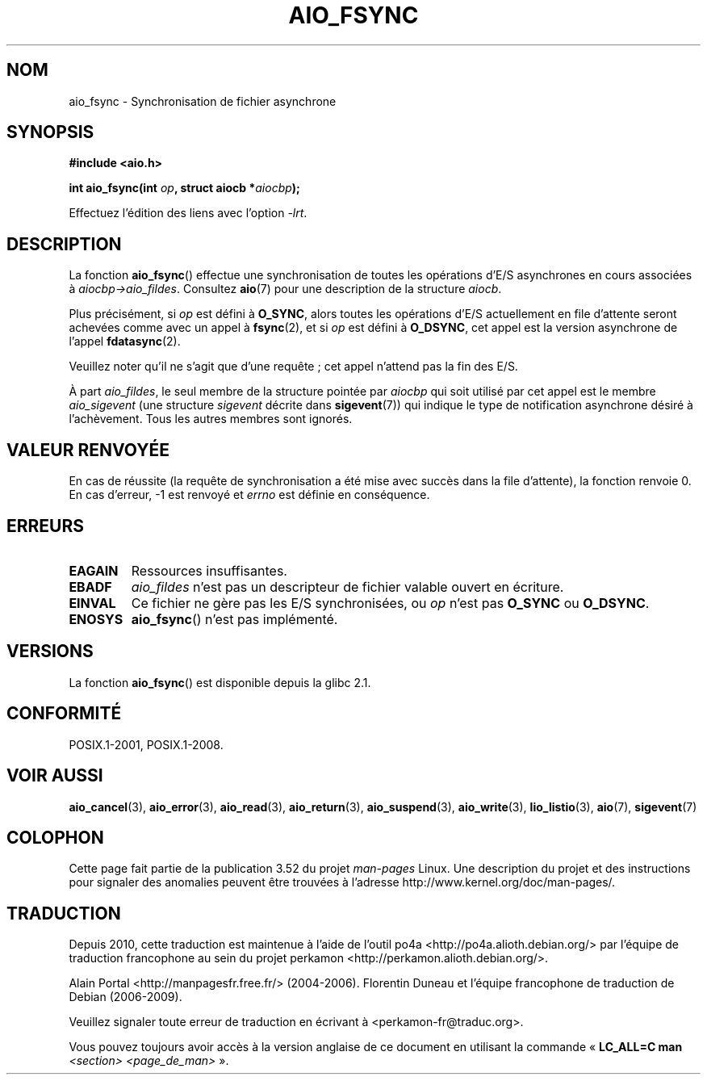 .\" Copyright (c) 2003 Andries Brouwer (aeb@cwi.nl)
.\"
.\" %%%LICENSE_START(GPLv2+_DOC_FULL)
.\" This is free documentation; you can redistribute it and/or
.\" modify it under the terms of the GNU General Public License as
.\" published by the Free Software Foundation; either version 2 of
.\" the License, or (at your option) any later version.
.\"
.\" The GNU General Public License's references to "object code"
.\" and "executables" are to be interpreted as the output of any
.\" document formatting or typesetting system, including
.\" intermediate and printed output.
.\"
.\" This manual is distributed in the hope that it will be useful,
.\" but WITHOUT ANY WARRANTY; without even the implied warranty of
.\" MERCHANTABILITY or FITNESS FOR A PARTICULAR PURPOSE.  See the
.\" GNU General Public License for more details.
.\"
.\" You should have received a copy of the GNU General Public
.\" License along with this manual; if not, see
.\" <http://www.gnu.org/licenses/>.
.\" %%%LICENSE_END
.\"
.\"*******************************************************************
.\"
.\" This file was generated with po4a. Translate the source file.
.\"
.\"*******************************************************************
.TH AIO_FSYNC 3 "8 mai 2012" "" "Manuel du programmeur Linux"
.SH NOM
aio_fsync \- Synchronisation de fichier asynchrone
.SH SYNOPSIS
\fB#include <aio.h>\fP
.sp
\fBint aio_fsync(int \fP\fIop\fP\fB, struct aiocb *\fP\fIaiocbp\fP\fB);\fP
.sp
Effectuez l'édition des liens avec l'option \fI\-lrt\fP.
.SH DESCRIPTION
La fonction \fBaio_fsync\fP() effectue une synchronisation de toutes les
opérations d'E/S asynchrones en cours associées à
\fIaiocbp\->aio_fildes\fP. Consultez \fBaio\fP(7) pour une description de la
structure \fIaiocb\fP.
.LP
Plus précisément, si \fIop\fP est défini à \fBO_SYNC\fP, alors toutes les
opérations d'E/S actuellement en file d'attente seront achevées comme avec
un appel à \fBfsync\fP(2), et si \fIop\fP est défini à \fBO_DSYNC\fP, cet appel est
la version asynchrone de l'appel \fBfdatasync\fP(2).

Veuillez noter qu'il ne s'agit que d'une requête\ ; cet appel n'attend pas la
fin des E/S.
.LP
À part \fIaio_fildes\fP, le seul membre de la structure pointée par \fIaiocbp\fP
qui soit utilisé par cet appel est le membre \fIaio_sigevent\fP (une structure
\fIsigevent\fP décrite dans \fBsigevent\fP(7)) qui indique le type de notification
asynchrone désiré à l'achèvement. Tous les autres membres sont ignorés.
.SH "VALEUR RENVOYÉE"
En cas de réussite (la requête de synchronisation a été mise avec succès
dans la file d'attente), la fonction renvoie 0. En cas d'erreur, \-1 est
renvoyé et \fIerrno\fP est définie en conséquence.
.SH ERREURS
.TP 
\fBEAGAIN\fP
Ressources insuffisantes.
.TP 
\fBEBADF\fP
\fIaio_fildes\fP n'est pas un descripteur de fichier valable ouvert en
écriture.
.TP 
\fBEINVAL\fP
Ce fichier ne gère pas les E/S synchronisées, ou \fIop\fP n'est pas \fBO_SYNC\fP
ou \fBO_DSYNC\fP.
.TP 
\fBENOSYS\fP
\fBaio_fsync\fP() n'est pas implémenté.
.SH VERSIONS
La fonction \fBaio_fsync\fP() est disponible depuis la glibc\ 2.1.
.SH CONFORMITÉ
POSIX.1\-2001, POSIX.1\-2008.
.SH "VOIR AUSSI"
\fBaio_cancel\fP(3), \fBaio_error\fP(3), \fBaio_read\fP(3), \fBaio_return\fP(3),
\fBaio_suspend\fP(3), \fBaio_write\fP(3), \fBlio_listio\fP(3), \fBaio\fP(7),
\fBsigevent\fP(7)
.SH COLOPHON
Cette page fait partie de la publication 3.52 du projet \fIman\-pages\fP
Linux. Une description du projet et des instructions pour signaler des
anomalies peuvent être trouvées à l'adresse
\%http://www.kernel.org/doc/man\-pages/.
.SH TRADUCTION
Depuis 2010, cette traduction est maintenue à l'aide de l'outil
po4a <http://po4a.alioth.debian.org/> par l'équipe de
traduction francophone au sein du projet perkamon
<http://perkamon.alioth.debian.org/>.
.PP
Alain Portal <http://manpagesfr.free.fr/>\ (2004-2006).
Florentin Duneau et l'équipe francophone de traduction de Debian\ (2006-2009).
.PP
Veuillez signaler toute erreur de traduction en écrivant à
<perkamon\-fr@traduc.org>.
.PP
Vous pouvez toujours avoir accès à la version anglaise de ce document en
utilisant la commande
«\ \fBLC_ALL=C\ man\fR \fI<section>\fR\ \fI<page_de_man>\fR\ ».
